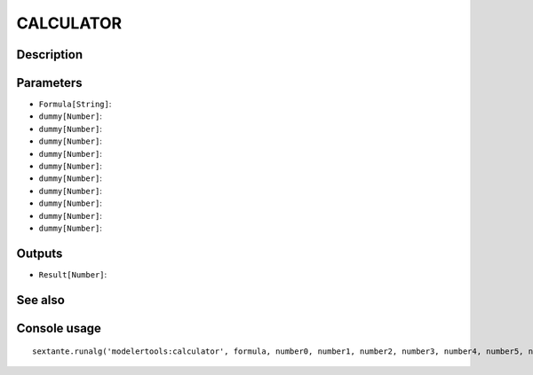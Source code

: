 CALCULATOR
==========

Description
-----------

Parameters
----------

- ``Formula[String]``:
- ``dummy[Number]``:
- ``dummy[Number]``:
- ``dummy[Number]``:
- ``dummy[Number]``:
- ``dummy[Number]``:
- ``dummy[Number]``:
- ``dummy[Number]``:
- ``dummy[Number]``:
- ``dummy[Number]``:
- ``dummy[Number]``:

Outputs
-------

- ``Result[Number]``:

See also
---------


Console usage
-------------


::

	sextante.runalg('modelertools:calculator', formula, number0, number1, number2, number3, number4, number5, number6, number7, number8, number9)
